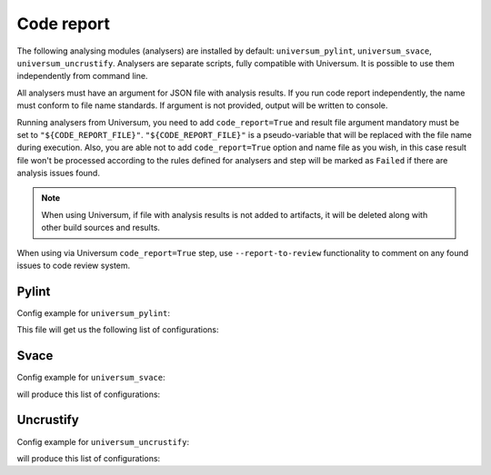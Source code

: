 Code report
===========

The following analysing modules (analysers) are installed by default: ``universum_pylint``, ``universum_svace``,
``universum_uncrustify``. Analysers are separate scripts, fully compatible with Universum.
It is possible to use them independently from command line.

All analysers must have an argument for JSON file with analysis results. If you run code report independently,
the name must conform to file name standards. If argument is not provided, output will be written to console.

Running analysers from Universum, you need to add ``code_report=True`` and result file argument mandatory must be
set to ``"${CODE_REPORT_FILE}"``. ``"${CODE_REPORT_FILE}"`` is a pseudo-variable that will be replaced with
the file name during execution. Also, you are able not to add ``code_report=True`` option and name file as you wish,
in this case result file won't be processed according to the rules defined for analysers and step will be marked as
``Failed`` if there are analysis issues found.

.. note::
    When using Universum, if file with analysis results is not added to artifacts, it will be deleted
    along with other build sources and results.

When using via Universum ``code_report=True`` step, use ``--report-to-review``
functionality to comment on any found issues to code review system.


.. _code_report#pylint:

Pylint
------

.. argparse::
    :ref: universum.analyzers.pylint.form_arguments_for_documentation
    :prog: universum_pylint

Config example for ``universum_pylint``:

.. testcode::

    from universum.configuration_support import Variations

    configs = Variations([dict(name="pylint", code_report=True, command=["universum_pylint",
                               "--python-version", "3", "--result-file", "${CODE_REPORT_FILE}",
                               "--files", "*.py", "examples/"])
                          ])

    if __name__ == '__main__':
        print(configs.dump())

This file will get us the following list of configurations:

.. testcode::
    :hide:

    print("$ ./configs.py")
    print(configs.dump())

.. testoutput::

    $ ./configs.py
    [{'name': 'pylint', 'code_report': True, 'command': 'universum_pylint --python-version 3 --result-file ${CODE_REPORT_FILE} --files *.py examples/'}]


.. _code_report#svace:

Svace
-----

.. argparse::
    :ref: universum.analyzers.svace.form_arguments_for_documentation
    :prog: universum_svace

Config example for ``universum_svace``:

.. testcode::

    from universum.configuration_support import Variations

    configs = Variations([dict(name="svace", code_report=True, command=["universum_svace",
                               "--build-cmd", "make", "--lang", "CXX",
                               "--result-file", "${CODE_REPORT_FILE}"])
                          ])

    if __name__ == '__main__':
        print(configs.dump())

will produce this list of configurations:

.. testcode::
    :hide:

    print("$ ./configs.py")
    print(configs.dump())

.. testoutput::

    $ ./configs.py
    [{'name': 'svace', 'code_report': True, 'command': 'universum_svace --build-cmd make --lang CXX --result-file ${CODE_REPORT_FILE}'}]


.. _code_report#uncrustify:

Uncrustify
----------

.. argparse::
    :ref: universum.analyzers.uncrustify.form_arguments_for_documentation
    :prog: universum_uncrustify
    :nodefault:

Config example for ``universum_uncrustify``:

.. testcode::

    from universum.configuration_support import Variations

    configs = Variations([dict(name="uncrustify", code_report=True, command=["universum_uncrustify",
                               "--files", "project_root_directory", "--cfg-file", "file_name.cfg",
                               "--filter-regex", ".*//.(?:c|cpp)", "--result-file", "${CODE_REPORT_FILE}",
                               "--output-directory", "uncrustify"])
                          ])

    if __name__ == '__main__':
        print(configs.dump())

will produce this list of configurations:

.. testcode::
    :hide:

    print("$ ./configs.py")
    print(configs.dump())

.. testoutput::

    $ ./configs.py
    [{'name': 'uncrustify', 'code_report': True, 'command': 'universum_uncrustify --files project_root_directory --cfg-file file_name.cfg --filter-regex .*//.(?:c|cpp) --result-file ${CODE_REPORT_FILE} --output-directory uncrustify'}]

